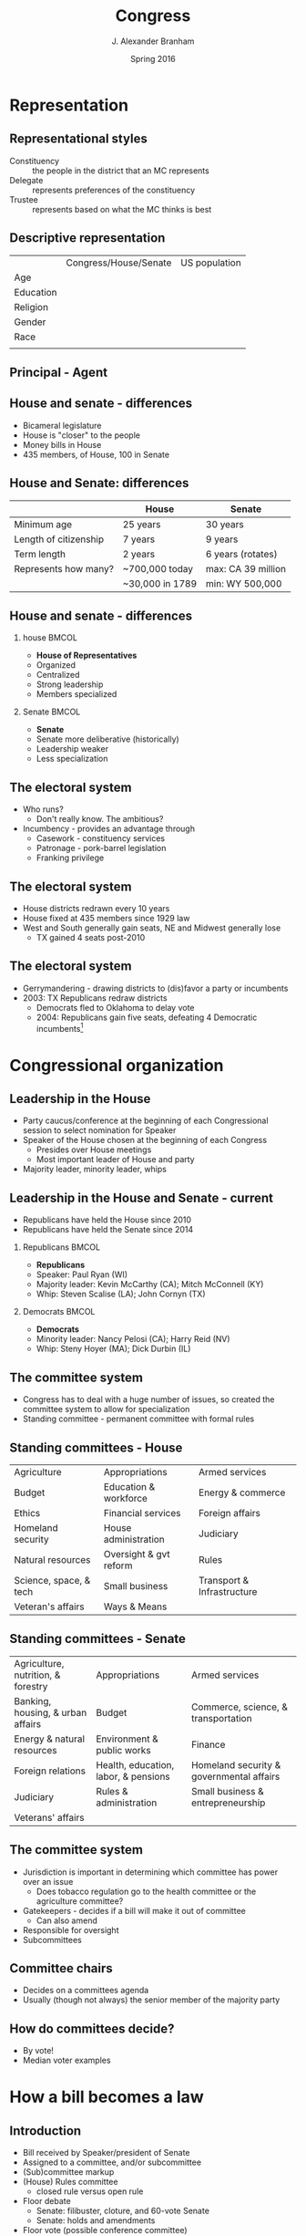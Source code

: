 #+TITLE:     Congress
#+AUTHOR:    J. Alexander Branham
#+EMAIL:     branham@utexas.edu
#+DATE:      Spring 2016
#+startup: beamer
#+LaTeX_CLASS: beamer
#+LATEX_CMD: xelatex
#+LANGUGATE: en
#+OPTIONS: toc:nil H:2
#+LATEX_CLASS_OPTIONS: [colorlinks, urlcolor=blue]
#+BEAMER_THEME: metropolis[titleformat=smallcaps, progressbar=frametitle] 


* Representation

** Representational styles
- Constituency :: the people in the district that an MC represents
- Delegate :: represents preferences of the constituency
- Trustee :: represents based on what the MC thinks is best

** Descriptive representation
|           | Congress/House/Senate | US population |
| Age       |                       |               |
| Education |                       |               |
| Religion  |                       |               |
| Gender    |                       |               |
| Race      |                       |               |
|           |                       |               |

** Principal - Agent 

** House and senate - differences
- Bicameral legislature 
- House is "closer" to the people
- Money bills in House 
- 435 members, of House, 100 in Senate 

** House and Senate: differences
|                       | House           | Senate             |
|-----------------------+-----------------+--------------------|
| Minimum age           | 25 years        | 30 years           |
| Length of citizenship | 7 years         | 9 years            |
| Term length           | 2 years         | 6 years (rotates)  |
| Represents how many?  | ~700,000 today  | max: CA 39 million |
|                       | ~30,000 in 1789 | min: WY 500,000    |
|-----------------------+-----------------+--------------------|

** House and senate - differences 
*** house                                                             :BMCOL:
    :PROPERTIES:
    :BEAMER_col: 0.5
    :END:
- *House of Representatives*
- Organized 
- Centralized
- Strong leadership
- Members specialized
*** Senate                                                            :BMCOL:
    :PROPERTIES:
    :BEAMER_col: 0.5
    :END:
- *Senate*
- Senate more deliberative (historically)
- Leadership weaker
- Less specialization

** The electoral system
- Who runs?
  - Don't really know. The ambitious?
- Incumbency - provides an advantage through
  - Casework - constituency services
  - Patronage - pork-barrel legislation
  - Franking privilege

** The electoral system
- House districts redrawn every 10 years
- House fixed at 435 members since 1929 law
- West and South generally gain seats, NE and Midwest generally lose
  - TX gained 4 seats post-2010

** The electoral system
- Gerrymandering - drawing districts to (dis)favor a party or incumbents
- 2003: TX Republicans redraw districts
  - Democrats fled to Oklahoma to delay vote
  - 2004: Republicans gain five seats, defeating 4 Democratic
    incumbents[fn:1]

* Congressional organization

** Leadership in the House
- Party caucus/conference at the beginning of each Congressional
  session to select nomination for Speaker
- Speaker of the House chosen at the beginning of each Congress
  - Presides over House meetings
  - Most important leader of House and party
- Majority leader, minority leader, whips

** Leadership in the House and Senate - current
- Republicans have held the House since 2010
- Republicans have held the Senate since 2014
*** Republicans                                                       :BMCOL:
    :PROPERTIES:
    :BEAMER_col: 0.5
    :END:
- *Republicans*
- Speaker: Paul Ryan (WI)
- Majority leader: Kevin McCarthy (CA); Mitch McConnell (KY)
- Whip: Steven Scalise (LA); John Cornyn (TX)
*** Democrats                                                         :BMCOL:
    :PROPERTIES:
    :BEAMER_col: 0.5
    :END:
- *Democrats*
- Minority leader: Nancy Pelosi (CA); Harry Reid (NV)
- Whip: Steny Hoyer (MA); Dick Durbin (IL)
** The committee system 
- Congress has to deal with a huge number of issues, so created the
  committee system to allow for specialization
- Standing committee - permanent committee with formal rules
** Standing committees - House
| Agriculture            | Appropriations         | Armed services             |
| Budget                 | Education & workforce  | Energy & commerce          |
| Ethics                 | Financial services     | Foreign affairs            |
| Homeland security      | House administration   | Judiciary                  |
| Natural resources      | Oversight & gvt reform | Rules                      |
| Science, space, & tech | Small business         | Transport & Infrastructure |
| Veteran's affairs      | Ways & Means           |                            |
** Standing committees - Senate
| Agriculture, nutrition, & forestry | Appropriations                       | Armed services                           |
| Banking, housing, & urban affairs  | Budget                               | Commerce, science, & transportation      |
| Energy & natural resources         | Environment & public works           | Finance                                  |
| Foreign relations                  | Health, education, labor, & pensions | Homeland security & governmental affairs |
| Judiciary                          | Rules & administration               | Small business & entrepreneurship        |
| Veterans' affairs                  |                                      |                                          |
** The committee system
- Jurisdiction is important in determining which committee has power
  over an issue
  - Does tobacco regulation go to the health committee or the
    agriculture committee?
- Gatekeepers - decides if a bill will make it out of committee
  - Can also amend
- Responsible for oversight
- Subcommittees
** Committee chairs
- Decides on a committees agenda
- Usually (though not always) the senior member of the majority party
** How do committees decide?
- By vote!
- Median voter examples

* How a bill becomes a law

** Introduction
- Bill received by Speaker/president of Senate
- Assigned to a committee, and/or subcommittee
- (Sub)committee markup 
- (House) Rules committee
  - closed rule versus open rule
- Floor debate
  - Senate: filibuster, cloture, and 60-vote Senate
  - Senate: holds and amendments
- Floor vote (possible conference committee)
- Presidential action (sign or veto)
  - If veto, return for another vote, two-thirds of both houses needed
    to override

* What kinds of bills pass Congress?

** How does Congress decide?
- Constituency
- Interest groups
- Party discipline
- Committee assignments
- Access to the floor
- Whips
- Logrolling
- President

** Increased polarization - House
[[file:../images/house_party_means_1879-2015.png]]

Graph from Poole & Rosenthal, voteview.com

** Increased polarization - Senate
[[file:../images/senate_party_means_1879-2015.png]]

Graph from Poole & Rosenthal, voteview.com

** Increased polarization
[[file:../images/polar_house_and_senate_1879-2015.png]]

Graph from Poole & Rosenthal, voteview.com

* Footnotes

[fn:1] Supreme Court later orders TX to redraw lines as the plan
violated rights of Latino voters
